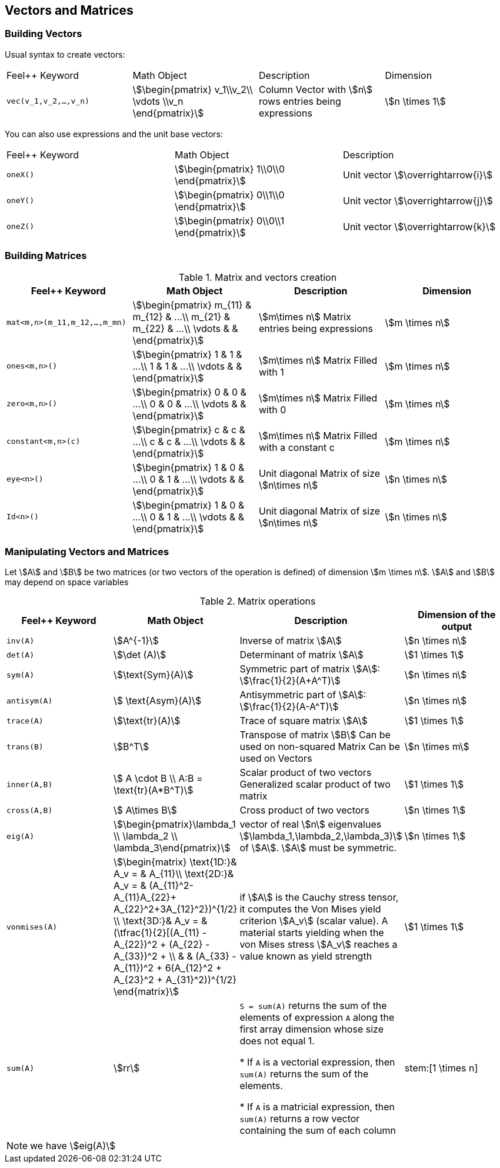== Vectors and Matrices

=== Building Vectors

Usual syntax to create vectors:

|===
|Feel++ Keyword | Math Object | Description | Dimension
|`vec(v_1,v_2,...,v_n)`|stem:[\begin{pmatrix} v_1\\v_2\\ \vdots \\v_n \end{pmatrix}]| Column Vector with stem:[n] rows entries being expressions|stem:[n \times 1]
|===

You can also use expressions and the unit base vectors:

|===
|Feel++ Keyword | Math Object | Description
|`oneX()` | stem:[\begin{pmatrix} 1\\0\\0 \end{pmatrix}]|Unit vector stem:[\overrightarrow{i}]
|`oneY()` | stem:[\begin{pmatrix} 0\\1\\0 \end{pmatrix}]|Unit vector stem:[\overrightarrow{j}]
|`oneZ()` | stem:[\begin{pmatrix} 0\\0\\1 \end{pmatrix}]|Unit vector stem:[\overrightarrow{k}]
|===



=== Building Matrices

.Matrix and vectors creation
|===
|Feel++ Keyword | Math Object | Description | Dimension

|`mat<m,n>(m_11,m_12,...,m_mn)`|stem:[\begin{pmatrix} m_{11} & m_{12} & ...\\ m_{21} & m_{22} & ...\\ \vdots & & \end{pmatrix}]|stem:[m\times n] Matrix entries being expressions |stem:[m \times n]
|`ones<m,n>()`|stem:[\begin{pmatrix} 1 & 1 & ...\\ 1 & 1 & ...\\ \vdots & & \end{pmatrix}]|stem:[m\times n] Matrix Filled with 1 |stem:[m \times n]
|`zero<m,n>()`|stem:[\begin{pmatrix} 0 & 0 & ...\\ 0 & 0 & ...\\ \vdots & & \end{pmatrix}]|stem:[m\times n] Matrix Filled with 0 |stem:[m \times n]
|`constant<m,n>(c)`|stem:[\begin{pmatrix} c & c & ...\\ c & c & ...\\ \vdots & & \end{pmatrix}]|stem:[m\times n] Matrix Filled with a constant c |stem:[m \times n]
|`eye<n>()`|stem:[\begin{pmatrix} 1 & 0 & ...\\ 0 & 1 & ...\\ \vdots & & \end{pmatrix}]|Unit diagonal Matrix of size stem:[n\times n] |stem:[n \times n]
|`Id<n>()`|stem:[\begin{pmatrix} 1 & 0 & ...\\ 0 & 1 & ...\\ \vdots & & \end{pmatrix}]|Unit diagonal Matrix of size stem:[n\times n] |stem:[n \times n]
|===


=== Manipulating Vectors and Matrices

Let stem:[A] and stem:[B] be two matrices (or two vectors of the operation is defined) of dimension stem:[m \times n].
stem:[A] and stem:[B] may depend on space variables

.Matrix operations
|===
|Feel++ Keyword | Math Object | Description | Dimension of the output

|`inv(A)`|stem:[A^{-1}]|Inverse of matrix stem:[A] |stem:[n \times n]
|`det(A)`|stem:[\det (A)]|Determinant of matrix stem:[A] |stem:[1 \times 1]
|`sym(A)`|stem:[\text{Sym}(A)]|Symmetric part of matrix stem:[A]: stem:[\frac{1}{2}(A+A^T)] |stem:[n \times n]
|`antisym(A)`|stem:[ \text{Asym}(A)]|Antisymmetric part of  stem:[A]: stem:[\frac{1}{2}(A-A^T)] |stem:[n \times n]


|`trace(A)`|stem:[\text{tr}(A)]|Trace of square matrix stem:[A]  |stem:[1 \times 1]
|`trans(B)`|stem:[B^T]|Transpose of matrix stem:[B] Can be used on non-squared Matrix Can be used on Vectors |stem:[n \times m]
|`inner(A,B)`|stem:[ A \cdot B \\ A:B = \text{tr}(A*B^T)]|Scalar product of two vectors Generalized scalar product of two matrix |stem:[1 \times 1]
|`cross(A,B)`|stem:[ A\times B]|Cross product of two vectors|stem:[n \times 1]

|`eig(A)`|stem:[\begin{pmatrix}\lambda_1 \\ \lambda_2 \\ \lambda_3\end{pmatrix}]|vector of real stem:[n] eigenvalues stem:[\lambda_1,\lambda_2,\lambda_3)] of stem:[A]. stem:[A] must be symmetric. |stem:[n \times 1]
|`vonmises(A)`|stem:[\begin{matrix}
\text{1D:}&  A_v = & A_{11}\\
\text{2D:}&  A_v = & (A_{11}^2- A_{11}A_{22}+ A_{22}^2+3A_{12}^2})^{1/2} \\
\text{3D:}&  A_v = & (\tfrac{1}{2}[(A_{11} - A_{22})^2 + (A_{22} - A_{33})^2 + \\
          &        & (A_{33} - A_{11})^2 + 6(A_{12}^2 + A_{23}^2 + A_{31}^2))^{1/2}
\end{matrix}] | if stem:[A] is the Cauchy stress tensor, it computes the Von Mises yield criterion stem:[A_v] (scalar value). A material starts yielding when the von Mises stress stem:[A_v] reaches a value known as yield strength |stem:[1 \times 1]
|`sum(A)` | stem:[rr] | `S = sum(A)` returns the sum of the elements of expression `A` along the first array dimension whose size does not equal 1.

* If `A` is a vectorial expression, then `sum(A)` returns the sum of the elements.

* If `A` is a matricial expression, then `sum(A)` returns a row vector containing the sum of each column
| \stem:[1 \times n]
|===

NOTE: we have stem:[eig(A)]
